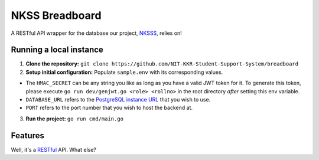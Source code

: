 NKSS Breadboard
===============

.. image:: https://img.shields.io/github/go-mod/go-version/NIT-KKR-Student-Support-System/breadboard?logo=Go
    :target: https://go.dev
    :alt: Go version info

A RESTful API wrapper for the database our project, `NKSSS <https://github.com/NIT-KKR-Student-Support-System>`_, relies on!

Running a local instance
------------------------

1. **Clone the repository:** ``git clone https://github.com/NIT-KKR-Student-Support-System/breadboard``

2. **Setup initial configuration:** Populate ``sample.env`` with its corresponding values.

- The ``HMAC_SECRET`` can be any string you like as long as you have a valid JWT token for it. To generate this token, please execute ``go run dev/genjwt.go <role> <rollno>`` in the root directory *after* setting this env variable.

- ``DATABASE_URL`` refers to the `PostgreSQL instance URL <https://www.postgresql.org/docs/current/libpq-connect.html#LIBPQ-CONNSTRING>`_ that you wish to use.

- ``PORT`` refers to the port number that you wish to host the backend at.

3. **Run the project:** ``go run cmd/main.go``

Features
--------

Well, it's a `RESTful <https://restfulapi.net>`_ API. What else?
